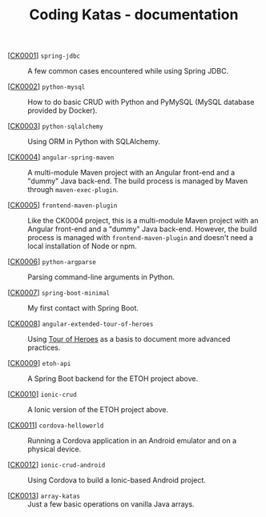 #+TITLE: Coding Katas - documentation

- [[[file:ck0001_spring-jdbc.org][CK0001]]] =spring-jdbc= :: A few common cases encountered while using
  Spring JDBC.

- [[[file:ck0002_python-pymysql.org][CK0002]]] =python-mysql= :: How to do basic CRUD with Python and
  PyMySQL (MySQL database provided by Docker).

- [[[file:ck0003_python-sqlalchemy.org][CK0003]]] =python-sqlalchemy= :: Using ORM in Python with SQLAlchemy.

- [[[file:ck0004_angular-spring-maven.org][CK0004]]] =angular-spring-maven= :: A multi-module Maven project with
  an Angular front-end and a "dummy" Java back-end. The build process
  is managed by Maven through =maven-exec-plugin=.

- [[[file:ck0005_frontend-maven-plugin.org][CK0005]]] =frontend-maven-plugin= :: Like the CK0004 project, this is
  a multi-module Maven project with an Angular front-end and a "dummy"
  Java back-end. However, the build process is managed with
  =frontend-maven-plugin= and doesn't need a local installation of
  Node or npm.

- [[[file:ck0006_python-argparse.org][CK0006]]] =python-argparse= :: Parsing command-line arguments in
  Python.

- [[[file:ck0007_spring-boot-minimal.org][CK0007]]] =spring-boot-minimal= :: My first contact with Spring Boot.

- [[[file:ck0008_angular-extended-tour-of-heroes.org][CK0008]]] =angular-extended-tour-of-heroes= :: Using [[https://angular.io/tutorial][Tour of Heroes]]
  as a basis to document more advanced practices.

- [[[file:ck0009_etoh-api.org][CK0009]]] =etoh-api= :: A Spring Boot backend for the ETOH project
  above.

- [[[file:ck0010_ionic-crud.org][CK0010]]] =ionic-crud= :: A Ionic version of the ETOH project above.

- [[[file:ck0011_cordova-helloworld.org][CK0011]]] =cordova-helloworld= :: Running a Cordova application in an
  Android emulator and on a physical device.

- [[[file:ck0012_ionic-crud-android.org][CK0012]]] =ionic-crud-android= :: Using Cordova to build a
  Ionic-based Android project.

- [[[file:ck0013_array_katas.org][CK0013]]] =array-katas= :: Just a few basic operations on vanilla Java
  arrays.
